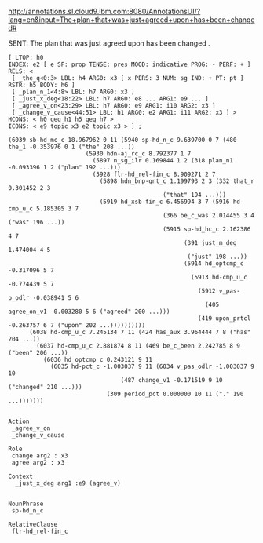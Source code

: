 
http://annotations.sl.cloud9.ibm.com:8080/AnnotationsUI/?lang=en&input=The+plan+that+was+just+agreed+upon+has+been+changed#

SENT: The plan that was just agreed upon has been changed .

#+BEGIN_EXAMPLE
[ LTOP: h0
INDEX: e2 [ e SF: prop TENSE: pres MOOD: indicative PROG: - PERF: + ]
RELS: < 
 [ _the_q<0:3> LBL: h4 ARG0: x3 [ x PERS: 3 NUM: sg IND: + PT: pt ] RSTR: h5 BODY: h6 ]
 [ _plan_n_1<4:8> LBL: h7 ARG0: x3 ]
 [ _just_x_deg<18:22> LBL: h7 ARG0: e8 ... ARG1: e9 ... ]
 [ _agree_v_on<23:29> LBL: h7 ARG0: e9 ARG1: i10 ARG2: x3 ]
 [ _change_v_cause<44:51> LBL: h1 ARG0: e2 ARG1: i11 ARG2: x3 ] >
HCONS: < h0 qeq h1 h5 qeq h7 >
ICONS: < e9 topic x3 e2 topic x3 > ] ;  

(6039 sb-hd_mc_c 18.967962 0 11 (5940 sp-hd_n_c 9.639700 0 7 (480 the_1 -0.353976 0 1 ("the" 208 ...))
				      (5930 hdn-aj_rc_c 8.792377 1 7
					    (5897 n_sg_ilr 0.169844 1 2 (318 plan_n1 -0.093396 1 2 ("plan" 192 ...)))
					    (5928 flr-hd_rel-fin_c 8.909271 2 7
						  (5898 hdn_bnp-qnt_c 1.199793 2 3 (332 that_r 0.301452 2 3
											("that" 194 ...)))
						  (5919 hd_xsb-fin_c 6.456994 3 7 (5916 hd-cmp_u_c 5.185305 3 7
											(366 be_c_was 2.014455 3 4 ("was" 196 ...))
											(5915 sp-hd_hc_c 2.162386 4 7
											      (391 just_m_deg 1.474004 4 5
												   ("just" 198 ...))
											      (5914 hd_optcmp_c -0.317096 5 7
												    (5913 hd-cmp_u_c -0.774439 5 7
													  (5912 v_pas-p_odlr -0.038941 5 6
														(405 agree_on_v1 -0.003280 5 6 ("agreed" 200 ...)))
													  (419 upon_prtcl -0.263757 6 7 ("upon" 202 ...))))))))))
      (6038 hd-cmp_u_c 7.245134 7 11 (424 has_aux 3.964444 7 8 ("has" 204 ...))
	    (6037 hd-cmp_u_c 2.881874 8 11 (469 be_c_been 2.242785 8 9 ("been" 206 ...))
		  (6036 hd_optcmp_c 0.243121 9 11
			(6035 hd-pct_c -1.003037 9 11 (6034 v_pas_odlr -1.003037 9 10
							    (487 change_v1 -0.171519 9 10 ("changed" 210 ...)))
							(309 period_pct 0.000000 10 11 ("." 190 ...)))))))


Action
 _agree_v_on 
 _change_v_cause

Role
 change arg2 : x3
 agree arg2 : x3

Context
  _just_x_deg arg1 :e9 (agree_v)


NounPhrase
 sp-hd_n_c

RelativeClause
 flr-hd_rel-fin_c

#+END_EXAMPLE
